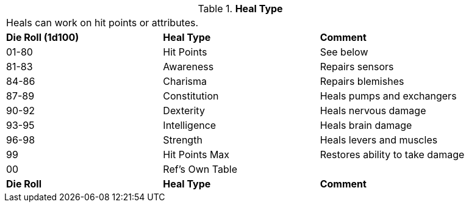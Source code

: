// Table 50.10 Heal Type
.*Heal Type*
[width="90%",cols="^,<,<",frame="all", stripes="even"]
|===
3+<|Heals can  work on hit points or attributes. 
s|Die Roll (1d100)
s|Heal Type
s|Comment

|01-80
|Hit Points
|See below

|81-83
|Awareness
|Repairs sensors

|84-86
|Charisma
|Repairs blemishes

|87-89
|Constitution
|Heals pumps and exchangers

|90-92
|Dexterity
|Heals nervous damage

|93-95
|Intelligence
|Heals brain damage

|96-98
|Strength
|Heals levers and muscles

|99
|Hit Points Max
|Restores ability to take damage

|00
|Ref's Own Table
|

s|Die Roll
s|Heal Type
s|Comment


|===
